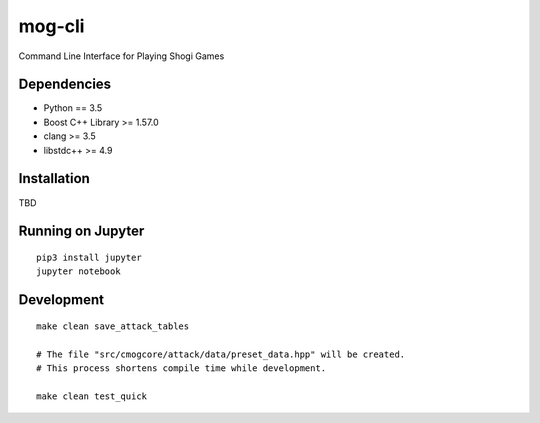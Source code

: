 =======
mog-cli
=======

Command Line Interface for Playing Shogi Games

.. image:: https://travis-ci.org/mogproject/mog-cli.svg?branch=master
   :target: https://travis-ci.org/mogproject/mog-cli
   :alt: Build Status

.. image:: https://coveralls.io/repos/mogproject/mog-cli/badge.png?branch=master
   :target: https://coveralls.io/r/mogproject/mog-cli?branch=master
   :alt: Coverage Status

.. image:: https://img.shields.io/badge/license-Apache%202.0-blue.svg
   :target: http://choosealicense.com/licenses/apache-2.0/
   :alt: License

.. image:: https://badge.waffle.io/mogproject/mog-cli.svg?label=ready&title=Ready
   :target: https://waffle.io/mogproject/mog-cli
   :alt: 'Stories in Ready'

------------
Dependencies
------------

* Python == 3.5
* Boost C++ Library >= 1.57.0
* clang >= 3.5
* libstdc++ >= 4.9

------------
Installation
------------

TBD


------------------
Running on Jupyter
------------------

::

    pip3 install jupyter
    jupyter notebook

-----------
Development
-----------

::

    make clean save_attack_tables
    
    # The file "src/cmogcore/attack/data/preset_data.hpp" will be created.
    # This process shortens compile time while development.
    
    make clean test_quick

